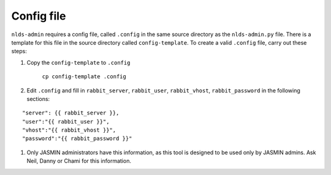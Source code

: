 Config file
===========

``nlds-admin`` requires a config file, called ``.config`` in the same source directory 
as the ``nlds-admin.py`` file.  There is a template for this file in the source 
directory called ``config-template``.  To create a valid ``.config`` file, carry out 
these steps:

#. Copy the ``config-template`` to ``.config``

    ``cp config-template .config``

#. Edit ``.config`` and fill in ``rabbit_server``, ``rabbit_user``, ``rabbit_vhost``, ``rabbit_password`` in the following sections:

::

    "server": {{ rabbit_server }},
    "user":"{{ rabbit_user }}",
    "vhost":"{{ rabbit_vhost }}",
    "password":"{{ rabbit_password }}"

#. Only JASMIN administrators have this information, as this tool is designed to be used only by JASMIN admins.  Ask Neil, Danny or Chami for this information.